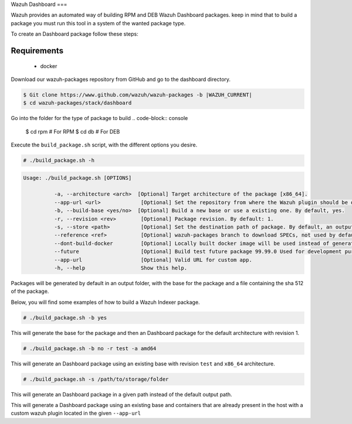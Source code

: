 .. Copyright (C) 2015, Wazuh, Inc.

.. meta::
  :description: Wazuh provides an automated way of building Wazuh Dashboard packages. Learn how to build your own Wazuh Dashboard packages in this section of our documentation.

.. _create-dashboard:

Wazuh Dashboard
===

Wazuh provides an automated way of building RPM and DEB Wazuh Dashboard packages. keep in mind that to build a package you must run this tool in a system of the wanted package type.

To create an Dashboard package follow these steps:

Requirements
^^^^^^^^^^^^

 * docker

Download our wazuh-packages repository from GitHub and go to the dashboard directory.

.. code-block:: console

 $ Git clone https://www.github.com/wazuh/wazuh-packages -b |WAZUH_CURRENT|
 $ cd wazuh-packages/stack/dashboard

Go into the folder for the type of package to build
.. code-block:: console
 $ cd rpm # For RPM
 $ cd db # For DEB


Execute the ``build_package.sh`` script, with the different options you desire.

.. code-block:: console

  # ./build_package.sh -h

.. code-block:: none
  :class: output

  Usage: ./build_package.sh [OPTIONS]

	    -a, --architecture <arch>  [Optional] Target architecture of the package [x86_64].
	    --app-url <url>        	[Optional] Set the repository from where the Wazuh plugin should be downloaded. By default, will be used pre-release.
	    -b, --build-base <yes/no>  [Optional] Build a new base or use a existing one. By default, yes.
	    -r, --revision <rev>   	[Optional] Package revision. By default: 1.
	    -s, --store <path>     	[Optional] Set the destination path of package. By default, an output folder will be created.
	    --reference <ref>      	[Optional] wazuh-packages branch to download SPECs, not used by default.
	    --dont-build-docker    	[Optional] Locally built docker image will be used instead of generating a new one.
	    --future               	[Optional] Build test future package 99.99.0 Used for development purposes.
	    --app-url              	[Optional] Valid URL for custom app.
	    -h, --help             	Show this help.


Packages will be generated by default in an output folder, with the base for the package and a file containing the sha	512 of the package.

Below, you will find some examples of how to build a Wazuh Indexer package.

.. code-block:: console

  # ./build_package.sh -b yes

This will generate the base for the package and then an Dashboard package for the default architecture with revision 1.

.. code-block:: console

  # ./build_package.sh -b no -r test -a amd64

This will generate an Dashboard package using an existing base with revision ``test`` and ``x86_64`` architecture.

.. code-block:: console

  # ./build_package.sh -s /path/to/storage/folder

This will generate an Dashboard package in a given path instead of the default output path.

.. code-block:: console
  # ./build_package.sh -b no –dont-build-docker –app-url <APP-URL> 

This will generate a Dashboard package using an existing base and containers that are already present in the host with a custom wazuh plugin located in the given ``--app-url``
